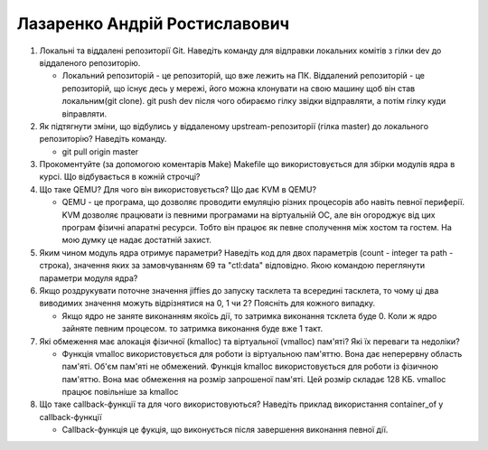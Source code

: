 ==============================
Лазаренко Андрій Ростиславович
==============================


#. Локальні та віддалені репозиторії Git. Наведіть команду для відправки локальних комітів з гілки dev до віддаленого репозиторію.

   - Локальний репозиторій - це репозиторій, що вже лежить на ПК.
     Віддалений репозиторій - це репозиторій, що існує десь у мережі, його можна клонувати на свою машину щоб він став локальним(git clone).
     git push dev після чого обираємо гілку звідки відправляти, а потім гілку куди віправляти.
     
#. Як підтягнути зміни, що відбулись у віддаленому upstream-репозиторії (гілка master) до локального репозиторію? Наведіть команду.

   - git pull origin master
   
#. Прокоментуйте (за допомогою коментарів Make) Makefile що використовується для збірки модулів ядра в курсі.
   Що відбувається в кожній строчці?
#. Що таке QEMU? Для чого він використовується? Що дає KVM в QEMU?

   - QEMU - це програма, що дозволяє проводити емуляцію різних процесорів або навіть певної периферії.
     KVM дозволяє працювати із певними програмами на віртуальній ОС, але він огороджує від цих програм фізичні апаратні ресурси. Тобто він працює як певне сполучення між хостом
     та гостем. На мою думку це надає достатній захист.
   
#. Яким чином модуль ядра отримує параметри? Наведіть код для двох параметрів (count - integer та path - строка),
   значення яких за замовчуванням 69 та "ctl:data" відповідно. Якою командою переглянути параметри модуля ядра?
#. Якщо роздрукувати поточне значення jiffies до запуску тасклета та всередині тасклета, то
   чому ці два виводимих значення можуть відрізнятися на 0, 1 чи 2? Поясніть для кожного випадку.

   - Якщо ядро не заняте виконанням якоїсь дії, то затримка виконання тсклета буде 0. Коли ж ядро зайняте певним процесом. то затримка виконання буде вже 1 такт.
   
#. Які обмеження має алокація фізичної (kmalloc) та віртуальної (vmalloc) пам'яті? Які їх переваги та недоліки?

   - Функція vmalloc використовується для роботи із віртуальною пам'яттю. Вона дає неперервну область пам'яті. Об'єм пам'яті не обмежений.
     Функція kmalloc використовується для роботи із фізичною пам'яттю. Вона має обмеження на розмір запрошеної пам'яті. Цей розмір складає 128 КБ.
     vmalloc працює повільніше за kmalloc
     
#. Що таке callback-функції та для чого використовуються? Наведіть приклад використання container_of у callback-функції

   - Сallback-функція це фукція, що виконується після завершення виконання певної дії.


